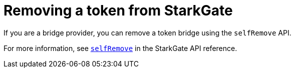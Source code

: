 [id="StarkGate_removing_a_token"]
= Removing a token from StarkGate

If you are a bridge provider, you can remove a token bridge using the `selfRemove` API.

For more information, see xref:starkgate_dev_reference.adoc#selfRemove[`selfRemove`] in the StarkGate API reference.

